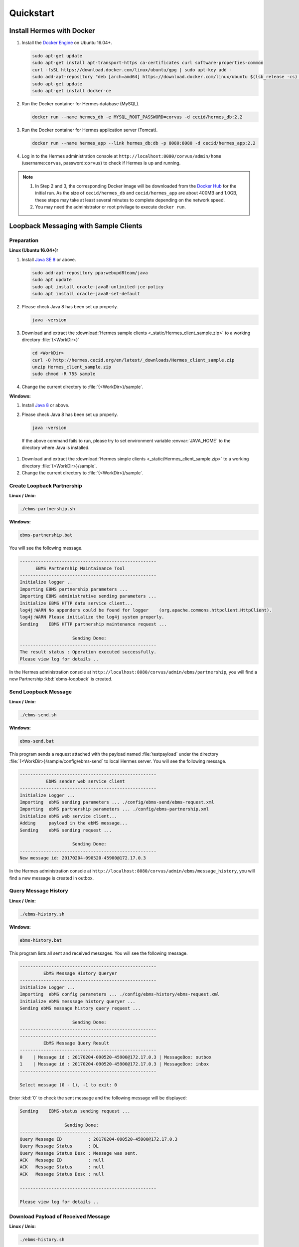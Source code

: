 Quickstart
==========

Install Hermes with Docker
--------------------------

#. Install the `Docker Engine <https://docs.docker.com/engine/installation/linux/docker-ce/ubuntu/#install-using-the-repository>`_ on Ubuntu 16.04+.

   .. code-block:: sh

      sudo apt-get update
      sudo apt-get install apt-transport-https ca-certificates curl software-properties-common
      curl -fsSL https://download.docker.com/linux/ubuntu/gpg | sudo apt-key add -
      sudo add-apt-repository "deb [arch=amd64] https://download.docker.com/linux/ubuntu $(lsb_release -cs) stable"
      sudo apt-get update
      sudo apt-get install docker-ce      

#. Run the Docker container for Hermes database (MySQL).

   .. code-block:: sh

      docker run --name hermes_db -e MYSQL_ROOT_PASSWORD=corvus -d cecid/hermes_db:2.2

#. Run the Docker container for Hermes application server (Tomcat).
   
   .. code-block:: sh

      docker run --name hermes_app --link hermes_db:db -p 8080:8080 -d cecid/hermes_app:2.2

#. Log in to the Hermes administration console at ``http://localhost:8080/corvus/admin/home`` (username:``corvus``, password:``corvus``) to check if Hermes is up and running.

.. note::

   1. In Step 2 and 3, the corresponding Docker image will be downloaded from the `Docker Hub <https://hub.docker.com/>`_ for the initial run. As the size of ``cecid/hermes_db`` and ``cecid/hermes_app`` are about 400MB and 1.0GB, these steps may take at least several minutes to complete depending on the network speed.
   2. You may need the administrator or root privilage to execute ``docker run``.


Loopback Messaging with Sample Clients
--------------------------------------

Preparation
^^^^^^^^^^^

**Linux (Ubuntu 16.04+):**

.. _java-install:

#. Install `Java SE 8 <http://www.oracle.com/technetwork/java/javase/downloads/jdk8-downloads-2133151.html>`_ or above.

   .. code-block:: sh

      sudo add-apt-repository ppa:webupd8team/java
      sudo apt update
      sudo apt install oracle-java8-unlimited-jce-policy
      sudo apt install oracle-java8-set-default

#. Please check Java 8 has been set up properly.  

   .. code-block:: sh

      java -version

#. Download and extract the :download:`Hermes sample clients <_static/Hermes_client_sample.zip>` to a working directory :file:`{<WorkDir>}`

   .. code-block:: sh

      cd <WorkDir> 
      curl -O http://hermes.cecid.org/en/latest/_downloads/Hermes_client_sample.zip
      unzip Hermes_client_sample.zip
      sudo chmod -R 755 sample 

#. Change the current directory to :file:`{<WorkDir>}/sample`.


**Windows:**

#. Install `Java 8 <http://www.oracle.com/technetwork/java/javase/downloads/jdk8-downloads-2133151.html>`_ or above.

#. Please check Java 8 has been set up properly.  

   .. code-block:: sh

      java -version

  If the above command fails to run, please try to set environment variable :envvar:`JAVA_HOME` to the directory where Java is installed.

#. Download and extract the :download:`Hermes simple clients  <_static/Hermes_client_sample.zip>` to a working directory :file:`{<WorkDir>}/sample`.

#. Change the current directory to :file:`{<WorkDir>}/sample`.


Create Loopback Partnership
^^^^^^^^^^^^^^^^^^^^^^^^^^^

**Linux / Unix:**

.. code-block:: sh

   ./ebms-partnership.sh

**Windows:**

.. code-block:: sh

   ebms-partnership.bat

You will see the following message.

.. code-block:: none
   
   ----------------------------------------------------
         EBMS Partnership Maintainance Tool      
   ----------------------------------------------------
   Initialize logger .. 
   Importing EBMS partnership parameters ...
   Importing EBMS administrative sending parameters ... 
   Initialize EBMS HTTP data service client... 
   log4j:WARN No appenders could be found for logger    (org.apache.commons.httpclient.HttpClient).
   log4j:WARN Please initialize the log4j system properly.
   Sending    EBMS HTTP partnership maintenance request ... 
   
                       Sending Done:                   
   ----------------------------------------------------
   The result status : Operation executed successfully.
   Please view log for details .. 

In the Hermes administration console at ``http://localhost:8080/corvus/admin/ebms/partnership``, you will find a new Partnership :kbd:`ebms-loopback` is created.


Send Loopback Message
^^^^^^^^^^^^^^^^^^^^^

**Linux / Unix:**

.. code-block:: sh

   ./ebms-send.sh

**Windows:**

.. code-block:: sh

   ebms-send.bat

This program sends a request attached with the payload named :file:`testpayload` under the directory :file:`{<WorkDir>}/sample/config/ebms-send` to local Hermes server. You will see the following message.

.. code-block:: none
   
   ----------------------------------------------------
             EbMS sender web service client            
   ----------------------------------------------------
   Initialize Logger ... 
   Importing  ebMS sending parameters ... ./config/ebms-send/ebms-request.xml
   Importing  ebMS partnership parameters ... ./config/ebms-partnership.xml
   Initialize ebMS web service client... 
   Adding     payload in the ebMS message... 
   Sending    ebMS sending request ... 
   
                       Sending Done:                   
   ----------------------------------------------------
   New message id: 20170204-090520-45900@172.17.0.3

In the Hermes administration console at ``http://localhost:8080/corvus/admin/ebms/message_history``, you will find a new message is created in outbox.

Query Message History
^^^^^^^^^^^^^^^^^^^^^

**Linux / Unix:**

.. code-block:: sh

   ./ebms-history.sh

**Windows:**

.. code-block:: sh

   ebms-history.bat

This program lists all sent and received messages. You will see the following message.

.. code-block:: none
   
   ----------------------------------------------------
            EbMS Message History Queryer      
   ----------------------------------------------------
   Initialize Logger ... 
   Importing  ebMS config parameters ... ./config/ebms-history/ebms-request.xml
   Initialize ebMS messsage history queryer ... 
   Sending ebMS message history query request ... 
   
                       Sending Done:                   
   ----------------------------------------------------
   ----------------------------------------------------
            EbMS Message Query Result          
   ----------------------------------------------------
   0	| Message id : 20170204-090520-45900@172.17.0.3 | MessageBox: outbox
   1	| Message id : 20170204-090520-45900@172.17.0.3 | MessageBox: inbox
   ----------------------------------------------------
   
   Select message (0 - 1), -1 to exit: 0


Enter :kbd:`0` to check the sent message and the following message will be displayed: 

.. code-block:: none
   
   Sending    EBMS-status sending request ... 

                    Sending Done:                   
   ----------------------------------------------------
   Query Message ID          : 20170204-090520-45900@172.17.0.3
   Query Message Status      : DL
   Query Message Status Desc : Message was sent.
   ACK   Message ID          : null
   ACK   Message Status      : null
   ACK   Message Status Desc : null
   
   ----------------------------------------------------
   
   Please view log for details .. 


Download Payload of Received Message
^^^^^^^^^^^^^^^^^^^^^^^^^^^^^^^^^^^^

**Linux / Unix:**

.. code-block:: sh

   ./ebms-history.sh


**Windows:**

.. code-block:: sh

   ebms-history.bat

You will see the following message.

.. code-block:: none
   
   ----------------------------------------------------
            EbMS Message History Queryer      
   ----------------------------------------------------
   Initialize Logger ... 
   Importing  ebMS config parameters ... ./config/ebms-history/ebms-request.xml
   Initialize ebMS messsage history queryer ... 
   Sending ebMS message history query request ... 
   
                       Sending Done:                   
   ----------------------------------------------------
   ----------------------------------------------------
            EbMS Message Query Result          
   ----------------------------------------------------
   0	| Message id : 20170204-090520-45900@172.17.0.3 | MessageBox: outbox
   1	| Message id : 20170204-090520-45900@172.17.0.3 | MessageBox: inbox
   ----------------------------------------------------
   
   Select message (0 - 1), -1 to exit: 1
   Currrent Dir: /home/cecid/WorkDir/sample
   Please provide the folder to store the payload(s): 
   Initialize ebMS receiving web service client... 
   Sending    ebMS receiving request ... for 20170204-090520-45900@172.17.0.3
   ----------------------------------------------------
   
   Please view log for details .. 

#. Enter :kbd:`1` to select the received message and you will be asked to the folder to store the payloads. 

#. Press enter to save the payload in the current folder. A file named :file:`ebms.{<timestamp>}@127.0.1.1.Payload.0` will be downloaded, where :file:`{<timestamp>}` indicates the time :program:`ebms-send` was executed. 

#. Open the payload file and you will see the following content:

.. code-block:: none

   This is an sample message.
   
                     :#+,                                               
                    +'++                                                
                  ,++'+                                                 
                 ++'+#`                                                 
               ;+''++             `           `           `             
              #++''+;`        `++++` ``,:;::   `,::::  ++  ;+'++;       
            ;++''+++         '++++#` `;:;;;;  `;;;;;;  ++  ;'+++++:     
           +'''''++:``;;;:   +#`     ,;;     `::,      ++  ;+   `+#     
          +''''''''  ;:;;;: ;+:      ;;``     ;;`      ++  ;+`   ++`    
         ,+'+''''++ .:;:;;; ;+.     `;;,.,,, `;;`      ++  ;+    ;'.    
         ''+''''''+`,;;;::;`'+......`;::;;;;`.;;``..`.`+#``;+``..:+:`..`
         `++'''+'++ `;;;;;; ''`      :;.```` `:;       ++  ;+`   :'.    
          ;'''+'''+` ;::;;. :':`     ;; `     ;;       ++  ;+    +'`    
           :+'+'+''+  .,,` ` ++`     ::,````  ::,````  ++  ;+   .+#     
         `   #'+'''+`        ''++++` `;;;:;;  `;;:;;;  ++  ;'+++++,`    
              ,++'''#         .;;''`   .:::,`  `,:::,  ''  :'''';       
                +'+''; `                          `                     
                `,+''',                                                 
                   '''+.                                                
                    `+++`                                               
                     :+:     
                     
   This is an sample message.
